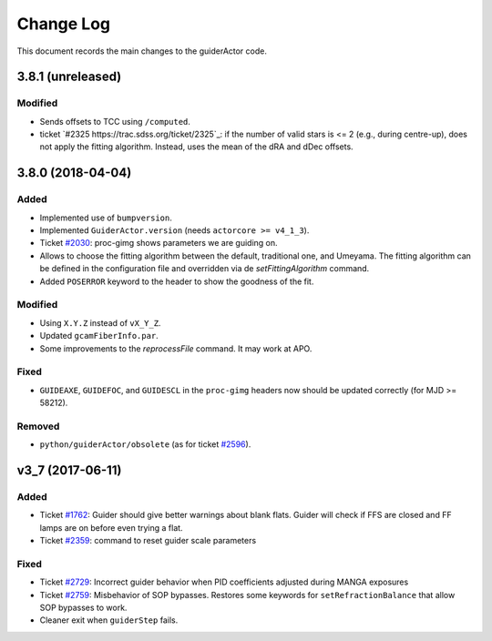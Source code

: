 .. _guiderActor-changelog:

==========
Change Log
==========

This document records the main changes to the guiderActor code.

.. _changelog-3.8.0:

3.8.1 (unreleased)
------------------

Modified
^^^^^^^^
* Sends offsets to TCC using ``/computed``.
* ticket `#2325 https://trac.sdss.org/ticket/2325`_: if the number of valid stars is <= 2 (e.g., during centre-up), does not apply the fitting algorithm. Instead, uses the mean of the dRA and dDec offsets.


.. _changelog-3.8.0:

3.8.0 (2018-04-04)
------------------

Added
^^^^^
* Implemented use of ``bumpversion``.
* Implemented ``GuiderActor.version`` (needs ``actorcore >= v4_1_3``).
* Ticket `#2030 <https://trac.sdss.org/ticket/2030>`_: proc-gimg shows parameters we are guiding on.
* Allows to choose the fitting algorithm between the default, traditional one, and Umeyama. The fitting algorithm can be defined in the configuration file and overridden via de `setFittingAlgorithm` command.
* Added ``POSERROR`` keyword to the header to show the goodness of the fit.

Modified
^^^^^^^^
* Using ``X.Y.Z`` instead of ``vX_Y_Z``.
* Updated ``gcamFiberInfo.par``.
* Some improvements to the `reprocessFile` command. It may work at APO.

Fixed
^^^^^
* ``GUIDEAXE``, ``GUIDEFOC``, and ``GUIDESCL`` in the ``proc-gimg`` headers now should be updated correctly (for MJD >= 58212).

Removed
^^^^^^^
* ``python/guiderActor/obsolete`` (as for ticket `#2596 <https://trac.sdss.org/ticket/2596>`_).


.. _changelog-v3_7:
v3_7 (2017-06-11)
-----------------

Added
^^^^^
* Ticket `#1762 <https://trac.sdss.org/ticket/1762>`_: Guider should give better warnings about blank flats. Guider will check if FFS are closed and FF lamps are on before even trying a flat.
* Ticket `#2359 <https://trac.sdss.org/ticket/2359>`_: command to reset guider scale parameters

Fixed
^^^^^
* Ticket `#2729 <https://trac.sdss.org/ticket/2729>`_: Incorrect guider behavior when PID coefficients adjusted during MANGA exposures
* Ticket `#2759 <https://trac.sdss.org/ticket/2759>`_: Misbehavior of SOP bypasses. Restores some keywords for ``setRefractionBalance`` that allow SOP bypasses to work.
* Cleaner exit when ``guiderStep`` fails.


.. x.y.z (unreleased)
.. ------------------
..
.. A short description
..
.. Added
.. ^^^^^
.. * TBD
..
.. Changed
.. ^^^^^^^
.. * TBD
..
.. Fixed
.. ^^^^^
.. * TBD
